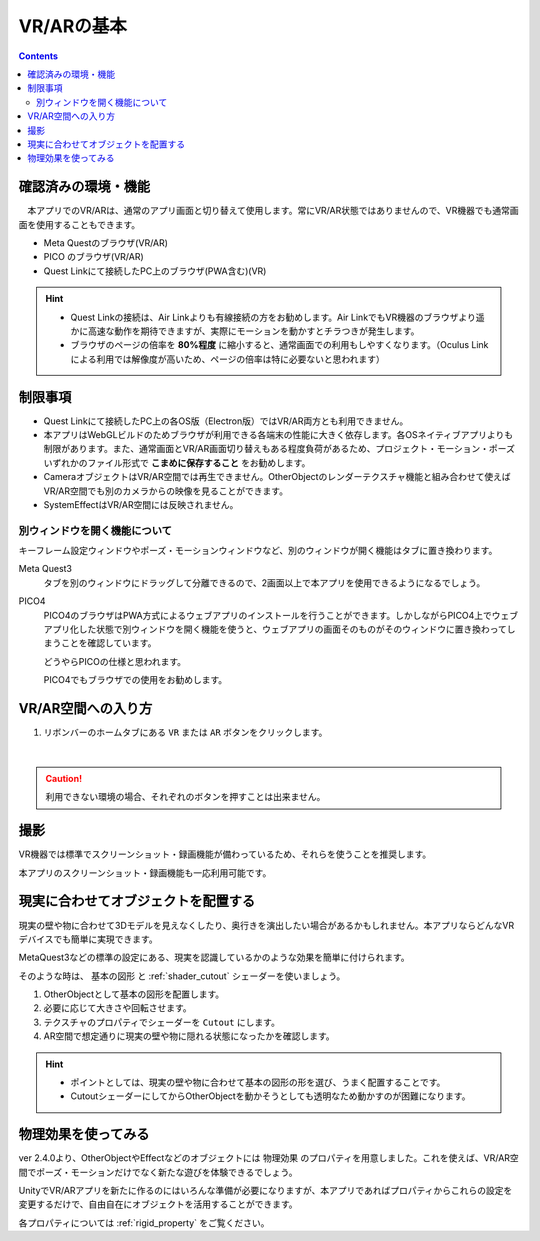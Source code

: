 ###########################################
VR/ARの基本
###########################################

.. contents::

.. index:: 
    確認済みの環境・機能(VR/AR)

確認済みの環境・機能
######################################

　本アプリでのVR/ARは、通常のアプリ画面と切り替えて使用します。常にVR/AR状態ではありませんので、VR機器でも通常画面を使用することもできます。

* Meta Questのブラウザ(VR/AR)
* PICO のブラウザ(VR/AR)
* Quest Linkにて接続したPC上のブラウザ(PWA含む)(VR)

.. hint::
    * Quest Linkの接続は、Air Linkよりも有線接続の方をお勧めします。Air LinkでもVR機器のブラウザより遥かに高速な動作を期待できますが、実際にモーションを動かすとチラつきが発生します。
    * ブラウザのページの倍率を **80%程度** に縮小すると、通常画面での利用もしやすくなります。（Oculus Linkによる利用では解像度が高いため、ページの倍率は特に必要ないと思われます）


.. index::
    VR/ARの制限事項
    VR/AR時の別ウィンドウ

制限事項
######################################

* Quest Linkにて接続したPC上の各OS版（Electron版）ではVR/AR両方とも利用できません。
* 本アプリはWebGLビルドのためブラウザが利用できる各端末の性能に大きく依存します。各OSネイティブアプリよりも制限があります。また、通常画面とVR/AR画面切り替えもある程度負荷があるため、プロジェクト・モーション・ポーズいずれかのファイル形式で **こまめに保存すること** をお勧めします。
* CameraオブジェクトはVR/AR空間では再生できません。OtherObjectのレンダーテクスチャ機能と組み合わせて使えばVR/AR空間でも別のカメラからの映像を見ることができます。
* SystemEffectはVR/AR空間には反映されません。


別ウィンドウを開く機能について
======================================

キーフレーム設定ウィンドウやポーズ・モーションウィンドウなど、別のウィンドウが開く機能はタブに置き換わります。

Meta Quest3
    タブを別のウィンドウにドラッグして分離できるので、2画面以上で本アプリを使用できるようになるでしょう。

PICO4
    PICO4のブラウザはPWA方式によるウェブアプリのインストールを行うことができます。しかしながらPICO4上でウェブアプリ化した状態で別ウィンドウを開く機能を使うと、ウェブアプリの画面そのものがそのウィンドウに置き換わってしまうことを確認しています。

    どうやらPICOの仕様と思われます。

    PICO4でもブラウザでの使用をお勧めします。


.. index:: VR/AR空間への入り方

VR/AR空間への入り方
######################################

1. リボンバーのホームタブにある ``VR`` または ``AR`` ボタンをクリックします。

.. image:: img/vrar01.png
    :align: center

|

.. caution::
    利用できない環境の場合、それぞれのボタンを押すことは出来ません。


撮影
##################################

VR機器では標準でスクリーンショット・録画機能が備わっているため、それらを使うことを推奨します。

本アプリのスクリーンショット・録画機能も一応利用可能です。

.. index:: 現実に合わせてオブジェクトを配置する(VR/AR)


.. _real_object:

現実に合わせてオブジェクトを配置する
########################################

現実の壁や物に合わせて3Dモデルを見えなくしたり、奥行きを演出したい場合があるかもしれません。本アプリならどんなVRデバイスでも簡単に実現できます。


MetaQuest3などの標準の設定にある、現実を認識しているかのような効果を簡単に付けられます。

そのような時は、 ``基本の図形`` と :ref:`shader_cutout` シェーダーを使いましょう。

1. OtherObjectとして基本の図形を配置します。
2. 必要に応じて大きさや回転させます。
3. テクスチャのプロパティでシェーダーを ``Cutout`` にします。
4. AR空間で想定通りに現実の壁や物に隠れる状態になったかを確認します。

.. hint::
    * ポイントとしては、現実の壁や物に合わせて基本の図形の形を選び、うまく配置することです。
    * CutoutシェーダーにしてからOtherObjectを動かそうとしても透明なため動かすのが困難になります。


物理効果を使ってみる
################################

ver 2.4.0より、OtherObjectやEffectなどのオブジェクトには ``物理効果`` のプロパティを用意しました。これを使えば、VR/AR空間でポーズ・モーションだけでなく新たな遊びを体験できるでしょう。

UnityでVR/ARアプリを新たに作るのにはいろんな準備が必要になりますが、本アプリであればプロパティからこれらの設定を変更するだけで、自由自在にオブジェクトを活用することができます。

.. image:: ../img/prop_common_5.png
    :align: center


各プロパティについては :ref:`rigid_property` をご覧ください。
